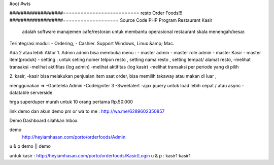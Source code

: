#oot
#wts

###################==========================
resto Order Foods!!!
###################===================
Source Code PHP Program Restaurant  Kasir
 adalah software manajemen cafe/restoran untuk membantu operasional restaurant skala menengah/besar.

Terintegrasi modul:
- Ordering,
- Cashier.
Support Windows, Linux &amp; Mac.

Ada 2 atau lebih Aktor
1. Admin 
admin bisa membuka menu :
- master admin
- master role admin
- master Kasir
- master item(produk)
- setting : untuk seting nomer telpon resto , setting nama resto , setting tempat/ alamat resto,
-melihat transaksi
-melihat aktifitas (log admin)
-melihat aktifitas (log kasir)
-melihat transaksi per periode yang di pilih

2. kasir,
-kasir bisa melakukan penjualan item
saat order, bisa memilih takaway atau makan di luar ,


menggunakan =>
-Gantelela Admin
-Codeigniter 3
-Sweetalert
-ajax jquery untuk load lebih cepat / atau async
-datatable serverside


hrga superduper murah
untuk 10 orang pertama Rp.50.000

link demo dan akun demo pm
or wa to me : 
http://wa.me/6289602350857


Demo Dashboard silahkan Inbox. 


demo 
 http://heyiamhasan.com/porto/orderfoods/Admin
u & p   demo || demo

untuk kasir : http://heyiamhasan.com/porto/orderfoods/Kasir/Login
u & p : kasir1 kasir1

